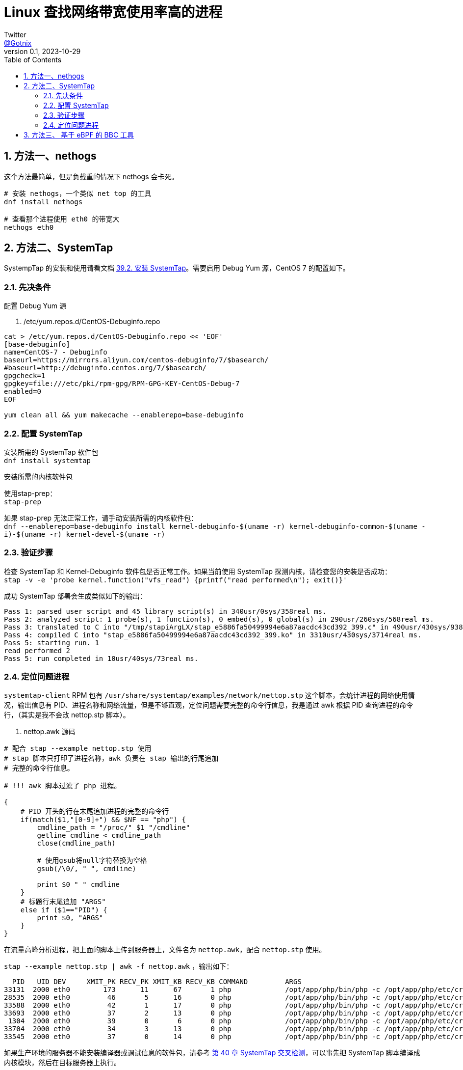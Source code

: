 = Linux 查找网络带宽使用率高的进程
Twitter <https://twitter.com/Gotnix[@Gotnix]>
v0.1, 2023-10-29
:lang: zh-cmn-Hans
:doctype: article
:description: Linux 定位占用带宽的进程
:keywords: nethogs, SystemTap, nettop
:icons: font
:source-highlighter: highlightjs
:linkcss!:
:numbered:
:idprefix:
:toc: right
:toclevels: 3
:experimental:
:showtitle:

== 方法一、nethogs
这个方法最简单，但是负载重的情况下 nethogs 会卡死。

[source,bash]
----
# 安装 nethogs，一个类似 net top 的工具
dnf install nethogs

# 查看那个进程使用 eth0 的带宽大
nethogs eth0
----

== 方法二、SystemTap 
SystempTap 的安装和使用请看文档 https://access.redhat.com/documentation/zh-cn/red_hat_enterprise_linux/9/html/monitoring_and_managing_system_status_and_performance/installing-systemtap_getting-started-with-systemtap[39.2. 安装 SystemTap]。需要启用 Debug Yum 源，CentOS 7 的配置如下。

=== 先决条件

配置 Debug Yum 源

. /etc/yum.repos.d/CentOS-Debuginfo.repo
[source, bash]
----
cat > /etc/yum.repos.d/CentOS-Debuginfo.repo << 'EOF'
[base-debuginfo]
name=CentOS-7 - Debuginfo
baseurl=https://mirrors.aliyun.com/centos-debuginfo/7/$basearch/
#baseurl=http://debuginfo.centos.org/7/$basearch/
gpgcheck=1
gpgkey=file:///etc/pki/rpm-gpg/RPM-GPG-KEY-CentOS-Debug-7
enabled=0
EOF

yum clean all && yum makecache --enablerepo=base-debuginfo
----

=== 配置 SystemTap
安装所需的 SystemTap 软件包 +
`dnf install systemtap`

安装所需的内核软件包

使用stap-prep： +
`stap-prep`

如果 stap-prep 无法正常工作，请手动安装所需的内核软件包： +
`dnf --enablerepo=base-debuginfo install kernel-debuginfo-$(uname -r) kernel-debuginfo-common-$(uname -i)-$(uname -r) kernel-devel-$(uname -r)`

=== 验证步骤
检查 SystemTap 和 Kernel-Debuginfo 软件包是否正常工作。如果当前使用 SystemTap 探测内核，请检查您的安装是否成功： +
`stap -v -e 'probe kernel.function("vfs_read") {printf("read performed\n"); exit()}'`

成功 SystemTap 部署会生成类似如下的输出：
[source, console]
----
Pass 1: parsed user script and 45 library script(s) in 340usr/0sys/358real ms.
Pass 2: analyzed script: 1 probe(s), 1 function(s), 0 embed(s), 0 global(s) in 290usr/260sys/568real ms.
Pass 3: translated to C into "/tmp/stapiArgLX/stap_e5886fa50499994e6a87aacdc43cd392_399.c" in 490usr/430sys/938real ms.
Pass 4: compiled C into "stap_e5886fa50499994e6a87aacdc43cd392_399.ko" in 3310usr/430sys/3714real ms.
Pass 5: starting run. 1
read performed 2
Pass 5: run completed in 10usr/40sys/73real ms.
----

=== 定位问题进程
`systemtap-client` RPM 包有 `/usr/share/systemtap/examples/network/nettop.stp` 这个脚本，会统计进程的网络使用情况，输出信息有 PID、进程名称和网络流量，但是不够直观，定位问题需要完整的命令行信息，我是通过 awk 根据 PID 查询进程的命令行，（其实是我不会改 nettop.stp 脚本）。

. nettop.awk 源码
[source,awk]
----
# 配合 stap --example nettop.stp 使用
# stap 脚本只打印了进程名称，awk 负责在 stap 输出的行尾追加
# 完整的命令行信息。

# !!! awk 脚本过滤了 php 进程。

{
    # PID 开头的行在末尾追加进程的完整的命令行
    if(match($1,"[0-9]+") && $NF == "php") {
        cmdline_path = "/proc/" $1 "/cmdline"
        getline cmdline < cmdline_path
        close(cmdline_path)

        # 使用gsub将null字符替换为空格
        gsub(/\0/, " ", cmdline)

        print $0 " " cmdline
    }
    # 标题行末尾追加 "ARGS"
    else if ($1=="PID") {
        print $0, "ARGS"
    }
}
----

在流量高峰分析进程，把上面的脚本上传到服务器上，文件名为 `nettop.awk`，配合 `nettop.stp` 使用。

`stap --example nettop.stp | awk -f nettop.awk` ，输出如下：
[source,console]
----
  PID   UID DEV     XMIT_PK RECV_PK XMIT_KB RECV_KB COMMAND         ARGS
33131  2000 eth0        173      11      67       1 php             /opt/app/php/bin/php -c /opt/app/php/etc/cron.ini /opt/case/a.example.com/index.php BoucheCronOsa handleLog
28535  2000 eth0         46       5      16       0 php             /opt/app/php/bin/php -c /opt/app/php/etc/cron.ini /opt/case/a.example.com/index.php BoucheCronAdx consumeReport
33588  2000 eth0         42       1      17       0 php             /opt/app/php/bin/php -c /opt/app/php/etc/cron.ini /opt/case/a.example.com/index.php boucheCron addMobileDownloadToLog 2
33693  2000 eth0         37       2      13       0 php             /opt/app/php/bin/php -c /opt/app/php/etc/cron.ini /opt/case/a.example.com/index.php boucheCron addYybDownloadToLog 0
 1304  2000 eth0         39       0       6       0 php             /opt/app/php/bin/php -c /opt/app/php/etc/cron.ini /opt/case/b.example.com/index.php boucheCron setCdnBandWidth
33704  2000 eth0         34       3      13       0 php             /opt/app/php/bin/php -c /opt/app/php/etc/cron.ini /opt/case/a.example.com/index.php boucheCron addYybDownloadToLog 1
33545  2000 eth0         37       0      14       0 php             /opt/app/php/bin/php -c /opt/app/php/etc/cron.ini /opt/case/a.example.com/index.php boucheCron addMobileDownloadToLog 1
----

如果生产环境的服务器不能安装编译器或调试信息的软件包，请参考 https://access.redhat.com/documentation/zh-cn/red_hat_enterprise_linux/9/html/monitoring_and_managing_system_status_and_performance/cross-instrumentation-of-systemtap_monitoring-and-managing-system-status-and-performance[第 40 章 SystemTap 交叉检测]，可以事先把 SystemTap 脚本编译成内核模块，然后在目标服务器上执行。

== 方法三、 基于 eBPF 的 BBC 工具
SystemTap 会把 stp 脚本编程内核模块，所以有导致内核崩溃的风险。更安全的方法是使用 https://github.com/iovisor/bcc/blob/master/docs/tutorial.md[BCC 工具]，但是目前有跟踪 tcp 新建、接收、重传的工具，还没有分析网络带宽的工具，只能日后再说。
